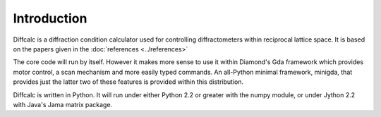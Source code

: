 Introduction
============

Diffcalc is a diffraction condition calculator used for controlling
diffractometers within reciprocal lattice space. It is based on the papers
given in the :doc:`references <../references>` 



The core code will run by itself. However it makes more sense to use it
within Diamond's Gda framework which provides motor control, a scan mechanism
and more easily typed commands. An all-Python minimal framework, minigda, that
provides just the latter two of these features is provided within this distribution.

Diffcalc is written in Python. It will run under either Python 2.2 or
greater with the numpy module, or under Jython 2.2 with Java's Jama
matrix package.